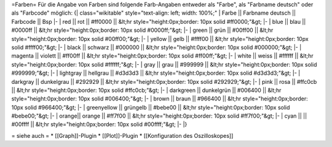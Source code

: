 =Farben=
Für die Angabe von Farben sind folgende Farb-Angaben entweder als "Farbe", als "Farbname deutsch" oder als "Farbcode" möglich:
{| class="wikitable" style="text-align: left; width: 100%;" 
| Farbe || Farbname deutsch || Farbcode || Bsp
|-
| red || rot || #ff0000 ||  &lt;hr style="height:0px;border: 10px solid #ff0000;"&gt;
|-
| blue || blau || #0000ff ||  &lt;hr style="height:0px;border: 10px solid #0000ff;"&gt;
|-
| green || grün || #00ff00 ||  &lt;hr style="height:0px;border: 10px solid #00ff00;"&gt;
|-
| yellow || gelb || #ffff00 ||  &lt;hr style="height:0px;border: 10px solid #ffff00;"&gt;
|-
| black || schwarz || #000000 ||  &lt;hr style="height:0px;border: 10px solid #000000;"&gt;
|-
| magenta || violett || #ff00ff ||  &lt;hr style="height:0px;border: 10px solid #ff00ff;"&gt;
|-
| white || weiss || #ffffff ||  &lt;hr style="height:0px;border: 10px solid #ffffff;"&gt;
|-
| gray || grau || #999999 ||  &lt;hr style="height:0px;border: 10px solid #999999;"&gt;
|-
| lightgray || hellgrau || #d3d3d3 ||  &lt;hr style="height:0px;border: 10px solid #d3d3d3;"&gt;
|-
| darkgray || dunkelgrau || #292929 ||  &lt;hr style="height:0px;border: 10px solid #292929;"&gt;
|-
| pink || rosa || #ffc0cb ||  &lt;hr style="height:0px;border: 10px solid #ffc0cb;"&gt;
|-
| darkgreen || dunkelgrün || #006400 ||  &lt;hr style="height:0px;border: 10px solid #006400;"&gt;
|-
| brown || braun || #966400 ||  &lt;hr style="height:0px;border: 10px solid #966400;"&gt;
|-
| greenyellow || grüngelb || #bebe00 ||  &lt;hr style="height:0px;border: 10px solid #bebe00;"&gt;
|-
| orange|| orange || #ff7f00  ||  &lt;hr style="height:0px;border: 10px solid #ff7f00;"&gt;
|-
| cyan ||  || #00ffff ||  &lt;hr style="height:0px;border: 10px solid #00ffff;"&gt;
|-
|}

= siehe auch =
* [[Graph]]-Plugin
* [[Plot]]-Plugin
* [[Konfiguration des Oszilloskopes]]

